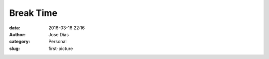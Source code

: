Break Time 
#############
:data: 2016-03-16 22:16
:author: Jose Dias
:category: Personal
:slug: first-picture

.. image:: DSC_0598.JPG

